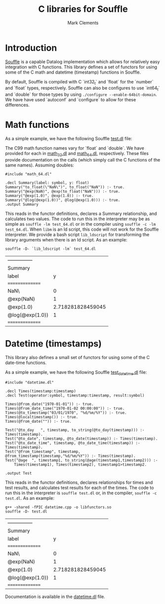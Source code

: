 #+title: C libraries for Souffle
#+author: Mark Clements

#+options: toc:nil html-postamble:nil num:nil

* Introduction

[[https://souffle-lang.github.io/index.html][Souffle]] is a capable Datalog implementation which allows for relatively easy integration with C functions. This library defines a set of functors for using some of the C math and datetime (timestamp) functions in Souffle.

By default, Souffle is compiled with C `int32_t` and `float` for the  `number` and `float` types, respectively. Souffle can also be configures to use `int64_t` and `double` for those types by using =./configure --enable-64bit-domain=. We have have used `autoconf` and `configure` to allow for these differences.

* Math functions

As a simple example, we have the following Souffle [[https://github.com/mclements/souffle-math/blob/main/test.dl][test.dl]] file:

The C99 math function names vary for `float` and `double`. We have provided for each in [[https://github.com/souffle-lang/souffle-lib/blob/main/math_32.dl][math_32.dl]] and [[https://github.com/souffle-lang/souffle-lib/blob/main/math_64.dl][math_64.dl]], respectively. These files provide documentation on the calls (which simply call the C functions of the same names). Assuming doubles:

#+BEGIN_SRC shell :exports results :results verbatim
  cat test_64.dl
#+END_SRC

#+RESULTS:
: #include "math_64.dl"
: 
: .decl Summary(label: symbol, y: float)
: Summary("to_float(\"NaN\")", to_float("NaN")) :- true.
: Summary("@exp(NaN)", @exp(to_float("NaN"))) :- true.
: Summary("@exp(1.0)", @exp(1.0)) :- true.
: Summary("@log(@exp(1.0))", @log(@exp(1.0))) :- true.
: .output Summary

This reads in the functor definitions, declares a Summary relationship, and calculates two values. The code to run this in the interpreter may be as simple as =souffle -lm test_64.dl= or in the compiler using =souffle -c -lm test_64.dl=. When =libm= is an ld script, this code will not work for the Souffle interpreter. We provide a bash script =lib_ldscript= for transforming the library arguments when there is an ld script. As an example:

#+BEGIN_SRC shell :exports both
  souffle -D- `lib_ldscript -lm` test_64.dl
#+END_SRC

#+RESULTS:
| --------------- |                   |
| Summary         |                   |
| label           |                 y |
| =============== |                   |
| NaN\            |                 0 |
| @exp(NaN)       |                 1 |
| @exp(1.0)       | 2.718281828459045 |
| @log(@exp(1.0)) |                 1 |
| =============== |                   |

* Datetime (timestamps)

This library also defines a small set of functors for using some of the C date-time functions.

As a simple example, we have the following Souffle [[https://github.com/souffle-lang/souffle-lib/blob/main/test_datetime.dl][test_datetime.dl]] file:

#+BEGIN_SRC shell :exports results :results verbatim
  cat test_datetime.dl
#+END_SRC

#+RESULTS:
#+begin_example
#include "datetime.dl"

.decl Times(timestamp:timestamp)
.decl Test(operator:symbol, timestamp:timestamp, result:symbol)

Times(@from_date("1970-01-01")) :- true.
Times(@from_date_time("1970-01-02 00:00:00")) :- true.
Times(@to_timestamp("03/01/1970", "%d/%m/%Y")) :- true.
Times(@localtimestamp()) :- true.
Times(@from_date("")) :- true.

Test("@to_day	", timestamp, to_string(@to_day(timestamp))) :- Times(timestamp).
Test("@to_date", timestamp, @to_date(timestamp)) :- Times(timestamp).
Test("@to_date_time", timestamp, @to_date_time(timestamp)) :- Times(timestamp).
Test("@from_timestamp", timestamp, @from_timestamp(timestamp,"%d/%m/%Y")) :- Times(timestamp).
Test("@age	", timestamp1, to_string(@age(timestamp1,timestamp2))) :-
    Times(timestamp1), Times(timestamp2), timestamp1>timestamp2.

.output Test
#+end_example

This reads in the functor definitions, declares relationships for times and test results, and calculates test results for each of the times. The code to run this in the interpreter is =souffle test.dl= or, in the compiler, =souffle -c test.dl=. As an example:

#+BEGIN_SRC shell :exports both
  g++ -shared -fPIC datetime.cpp -o libfunctors.so
  souffle -D- test.dl
#+END_SRC

#+RESULTS:
| --------------- |                   |
| Summary         |                   |
| label           |                 y |
| =============== |                   |
| NaN\            |                 0 |
| @exp(NaN)       |                 1 |
| @exp(1.0)       | 2.718281828459045 |
| @log(@exp(1.0)) |                 1 |
| =============== |                   |

Documentation is available in the [[https://github.com/souffle-lang/souffle-lib/blob/main/datetime.dl][datetime.dl]] file.
